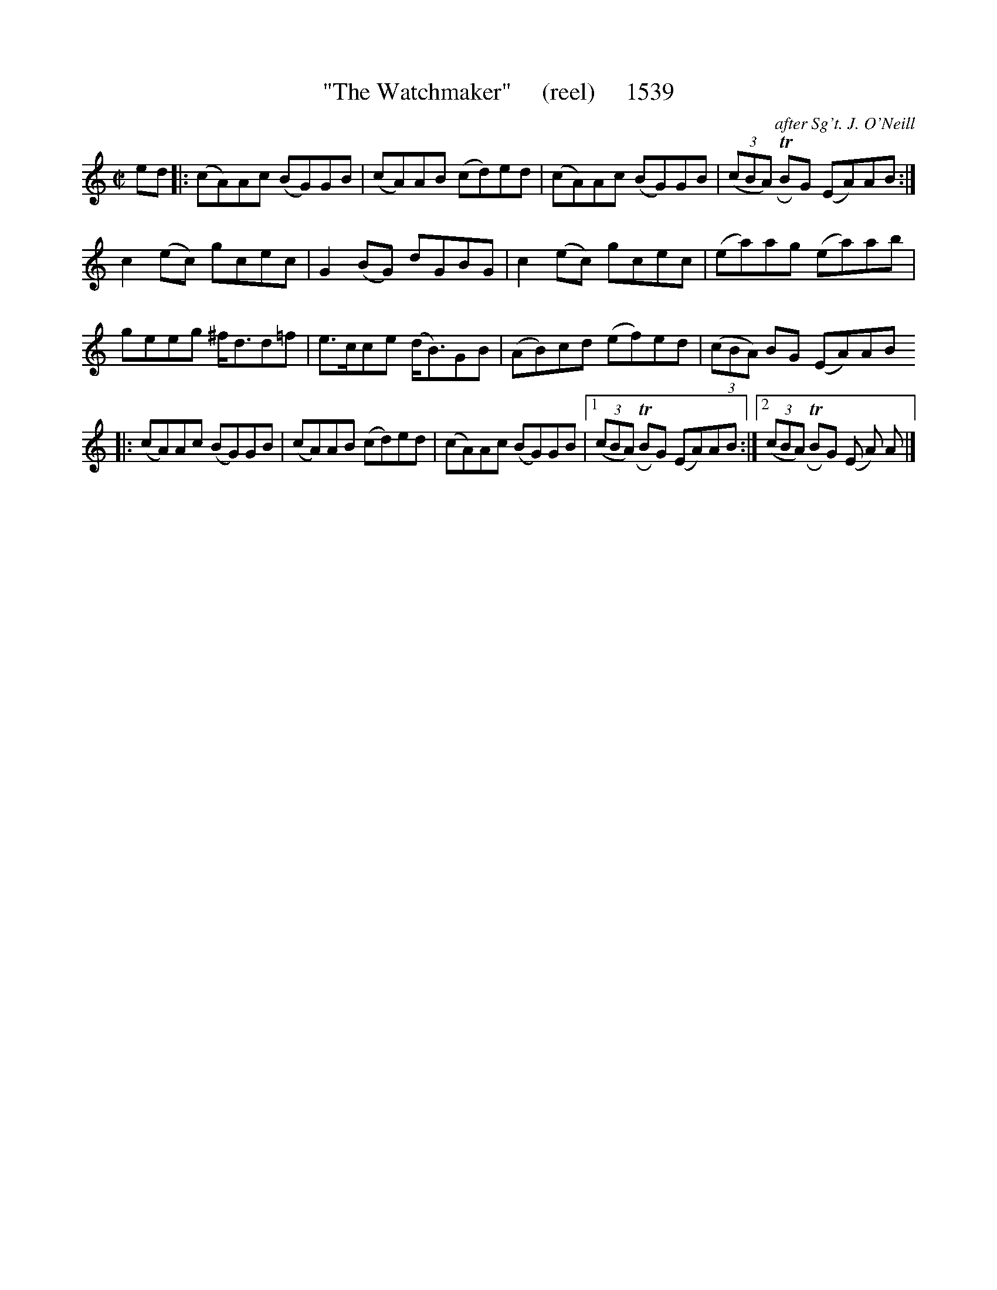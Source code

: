 X:1539
T:"The Watchmaker"     (reel)     1539
C:after Sg't. J. O'Neill
B:O'Neill's Music Of Ireland (The 1850) Lyon & Healy, Chicago, 1903 edition
Z:FROM O'NEILL'S TO NOTEWORTHY, FROM NOTEWORTHY TO ABC, MIDI AND .TXT BY VINCE
BRENNAN July 2003 (HTTP://WWW.SOSYOURMOM.COM)
I:abc2nwc
M:C|
L:1/8
K:C
ed|:(cA)Ac (BG)GB|(cA)AB (cd)ed|(cA)Ac (BG)GB| (3(cBA) TRBG (EA)AB:|
c2(ec) gcec|G2(BG) dGBG|c2(ec) gcec|(ea)ag (ea)ab|
geeg ^f/2d3/2d=f|e3/2c/2ce (d/2B3/2)GB|(AB)cd (ef)ed| (3(cBA) BG (EA)AB
|:(cA)Ac (BG)GB|(cA)AB (cd)ed|(cA)Ac (BG)GB|[1 (3(cBA) TRBG (EA)AB:|[2 (3(cBA) TRBG (E A) A |]


